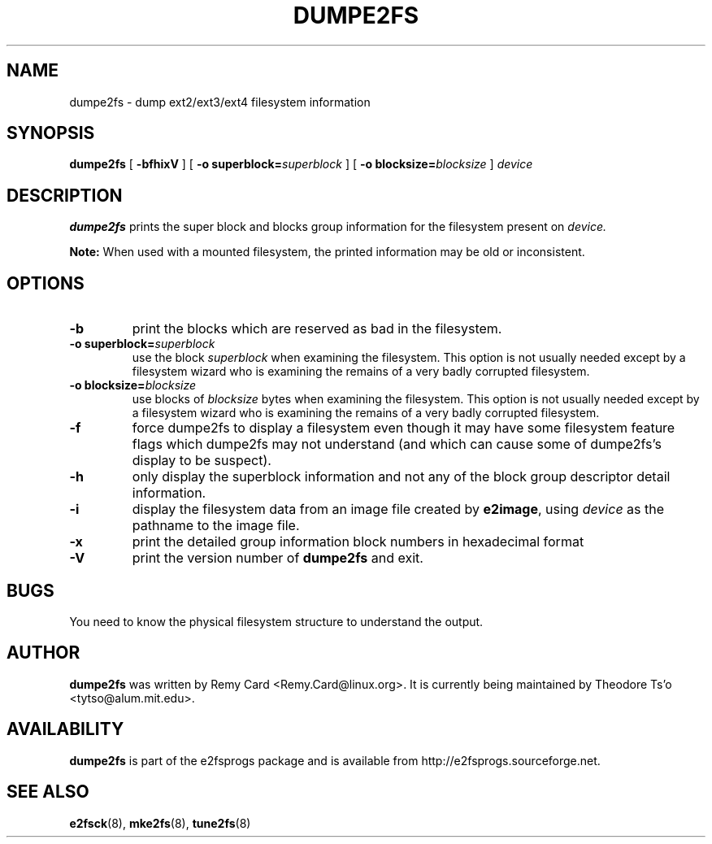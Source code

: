 .\" -*- nroff -*-
.\" Copyright 1993, 1994, 1995 by Theodore Ts'o.  All Rights Reserved.
.\" This file may be copied under the terms of the GNU Public License.
.\" 
.TH DUMPE2FS 8 "July 2012" "E2fsprogs version 1.42.5"
.SH NAME
dumpe2fs \- dump ext2/ext3/ext4 filesystem information
.SH SYNOPSIS
.B dumpe2fs
[
.B \-bfhixV
]
[
.B \-o superblock=\fIsuperblock
]
[
.B \-o blocksize=\fIblocksize
]
.I device
.SH DESCRIPTION
.B dumpe2fs
prints the super block and blocks group information for the filesystem
present on
.I device.
.PP
.B Note:
When used with a mounted filesystem, the printed
information may be old or inconsistent.
.SH OPTIONS
.TP
.B \-b
print the blocks which are reserved as bad in the filesystem.
.TP
.B \-o superblock=\fIsuperblock
use the block
.I superblock
when examining the filesystem.
This option is not usually needed except by a filesystem wizard who 
is examining the remains of a very badly corrupted filesystem.
.TP
.B \-o blocksize=\fIblocksize
use blocks of
.I blocksize
bytes when examining the filesystem.
This option is not usually needed except by a filesystem wizard who 
is examining the remains of a very badly corrupted filesystem.
.TP
.B \-f
force dumpe2fs to display a filesystem even though it may have some 
filesystem feature flags which dumpe2fs may not understand (and which
can cause some of dumpe2fs's display to be suspect).
.TP 
.B \-h
only display the superblock information and not any of the block
group descriptor detail information.
.TP
.B \-i
display the filesystem data from an image file created by 
.BR e2image ,
using 
.I device
as the pathname to the image file.
.TP
.B \-x
print the detailed group information block numbers in hexadecimal format
.TP
.B \-V
print the version number of 
.B dumpe2fs
and exit.
.SH BUGS
You need to know the physical filesystem structure to understand the
output.
.SH AUTHOR
.B dumpe2fs 
was written by Remy Card <Remy.Card@linux.org>.  It is currently being
maintained by Theodore Ts'o <tytso@alum.mit.edu>.
.SH AVAILABILITY
.B dumpe2fs
is part of the e2fsprogs package and is available from 
http://e2fsprogs.sourceforge.net.
.SH SEE ALSO
.BR e2fsck (8),
.BR mke2fs (8),
.BR tune2fs (8)

